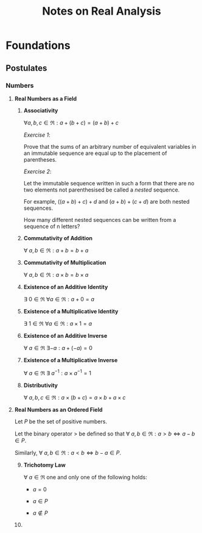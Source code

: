 #+TITLE:     Notes on Real Analysis
#+DATE:
#+AUTHOR:
#+OPTIONS: toc:nil

* Foundations
** Postulates
*** Numbers
**** *Real Numbers as a Field*

   1. *Associativity*

      $\forall a,b,c \in \Re: a+(b+c)=(a+b)+c$

      /Exercise 1/:

      Prove that the sums of an arbitrary number of equivalent variables in an immutable sequence are equal up to the placement of parentheses.

      /Exercise 2/:

      Let the immutable sequence written in such a form that there are no two elements not parenthesised be called a /nested/ sequence.

      For example, $((a+b)+c)+d$ and $(a+b)+(c+d)$ are both nested sequences.

      How many different nested sequences can be written from a sequence of n letters?

   2. *Commutativity of Addition*

      $\forall \ a, b \in \Re: a+b=b+a$

   3. *Commutativity of Multiplication*

      $\forall \ a, b \in \Re: a \times b=b \times a$

   4. *Existence of an Additive Identity*

      $\exists \ 0\in \Re\ \forall a \in \Re: a+0=a$

   5. *Existence of a Multiplicative Identity*

      $\exists \ 1\in\Re\ \forall a \in \Re: a\times 1=a$

   6. *Existence of an Additive Inverse*

      $\forall \ a\in\Re\ \exists -a: a+(-a)=0$

   7. *Existence of a Multiplicative Inverse*

      $\forall \ a\in\Re\ \exists\ a^{-1}: a\times a^{-1}=1$

   8. *Distributivity*

      $\forall \ a,b,c \in \Re: a\times(b+c)=a\times b+a\times c$
**** *Real Numbers as an Ordered Field*

   Let $P$ be the set of positive numbers.

   Let the binary operator $>$ be defined so that $\forall \ a,b \in \Re: a > b \iff a-b\in P$.

   Similarly,  $\forall \ a,b \in \Re: a < b \iff b-a\in P$.

   9. [@9] *Trichotomy Law*

      $\forall \ a \in \Re$ one and only one of the following holds:

      - $a=0$

      - $a \in P$

      - $a \not\in P$

   10.
